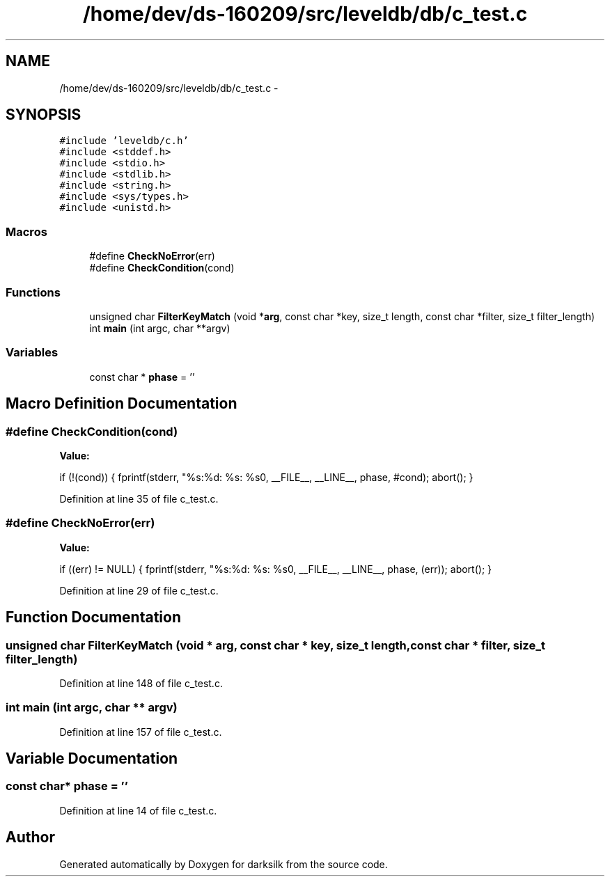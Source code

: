 .TH "/home/dev/ds-160209/src/leveldb/db/c_test.c" 3 "Wed Feb 10 2016" "Version 1.0.0.0" "darksilk" \" -*- nroff -*-
.ad l
.nh
.SH NAME
/home/dev/ds-160209/src/leveldb/db/c_test.c \- 
.SH SYNOPSIS
.br
.PP
\fC#include 'leveldb/c\&.h'\fP
.br
\fC#include <stddef\&.h>\fP
.br
\fC#include <stdio\&.h>\fP
.br
\fC#include <stdlib\&.h>\fP
.br
\fC#include <string\&.h>\fP
.br
\fC#include <sys/types\&.h>\fP
.br
\fC#include <unistd\&.h>\fP
.br

.SS "Macros"

.in +1c
.ti -1c
.RI "#define \fBCheckNoError\fP(err)"
.br
.ti -1c
.RI "#define \fBCheckCondition\fP(cond)"
.br
.in -1c
.SS "Functions"

.in +1c
.ti -1c
.RI "unsigned char \fBFilterKeyMatch\fP (void *\fBarg\fP, const char *key, size_t length, const char *filter, size_t filter_length)"
.br
.ti -1c
.RI "int \fBmain\fP (int argc, char **argv)"
.br
.in -1c
.SS "Variables"

.in +1c
.ti -1c
.RI "const char * \fBphase\fP = ''"
.br
.in -1c
.SH "Macro Definition Documentation"
.PP 
.SS "#define CheckCondition(cond)"
\fBValue:\fP
.PP
.nf
if (!(cond)) {                                                        \
    fprintf(stderr, "%s:%d: %s: %s\n", __FILE__, __LINE__, phase, #cond); \
    abort();                                                            \
  }
.fi
.PP
Definition at line 35 of file c_test\&.c\&.
.SS "#define CheckNoError(err)"
\fBValue:\fP
.PP
.nf
if ((err) != NULL) {                                                  \
    fprintf(stderr, "%s:%d: %s: %s\n", __FILE__, __LINE__, phase, (err)); \
    abort();                                                            \
  }
.fi
.PP
Definition at line 29 of file c_test\&.c\&.
.SH "Function Documentation"
.PP 
.SS "unsigned char FilterKeyMatch (void * arg, const char * key, size_t length, const char * filter, size_t filter_length)"

.PP
Definition at line 148 of file c_test\&.c\&.
.SS "int main (int argc, char ** argv)"

.PP
Definition at line 157 of file c_test\&.c\&.
.SH "Variable Documentation"
.PP 
.SS "const char* phase = ''"

.PP
Definition at line 14 of file c_test\&.c\&.
.SH "Author"
.PP 
Generated automatically by Doxygen for darksilk from the source code\&.
